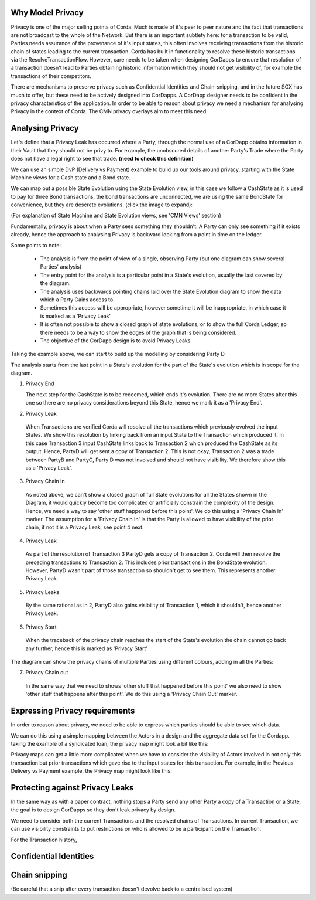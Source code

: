 
-----------------
Why Model Privacy
-----------------


Privacy is one of the major selling points of Corda. Much is made of it's peer to peer nature and the fact that transactions are not broadcast to the whole of the Network. But there is an important subtlety here: for a transaction to be valid, Parties needs assurance of the provenance of it's input states, this often involves receiving transactions from the historic chain of states leading to the current transaction. Corda has built in functionality to resolve these historic transactions via the ResolveTransactionFlow. However, care needs to be taken when designing CorDapps to ensure that resolution of a transaction doesn't lead to Parties obtaining historic information which they should not get visibility of, for example the transactions of their competitors.

There are mechanisms to preserve privacy such as Confidential Identities and Chain-snipping, and in the future SGX has much to offer, but these need to be actively designed into CorDapps. A CorDapp designer needs to be confident in the privacy characteristics of the application. In order to be able to reason about privacy we need a mechanism for analysing Privacy in the context of Corda. The CMN privacy overlays aim to meet this need.


-----------------
Analysing Privacy
-----------------

Let's define that a Privacy Leak has occurred where a Party, through the normal use of a CorDapp obtains information in their Vault that they should not be privy to. For example, the unobscured details of another Party's Trade where the Party does not have a legal right to see that trade. **(need to check this definition)**

We can use an simple DvP (Delivery vs Payment) example to build up our tools around privacy, starting with the State Machine views for a Cash state and a Bond state.

.. image:: ../resources/privacy/CMN2_P_Example_state_machines.png
  :width: 80%
  :align: center


We can map out a possible State Evolution using the State Evolution view, in this case we follow a CashState as it is used to pay for three Bond transactions, the bond transactions are unconnected, we are using the same BondState for convenience, but they are descrete evolutions.  (click the image to expand):


.. image:: ../resources/privacy/CMN2_P_Example_state_evolution.png
  :width: 100%
  :align: center


(For explanation of State Machine and State Evolution views, see 'CMN Views' section)

Fundamentally, privacy is about when a Party sees something they shouldn't. A Party can only see something if it exists already, hence the approach to analysing Privacy is backward looking from a point in time on the ledger.

Some points to note:

  - The analysis is from the point of view of a single, observing Party (but one diagram can show several Parties' analysis)
  - The entry point for the analysis is a particular point in a State's evolution, usually the last covered by the diagram.
  - The analysis uses backwards pointing chains laid over the State Evolution diagram to show the data which a Party Gains access to.
  - Sometimes this access will be appropriate, however sometime it will be inappropriate, in which case it is marked as a 'Privacy Leak'
  - It is often not possible to show a closed graph of state evolutions, or to show the full Corda Ledger, so there needs to be a way to show the edges of the graph that is being considered.
  - The objective of the CorDapp design is to avoid Privacy Leaks

Taking the example above, we can start to build up the modelling by considering Party D

.. image:: ../resources/privacy/CMN2_P_Example_partyD.png
  :width: 100%
  :align: center


The analysis starts from the last point in a State's evolution for the part of the State's evolution which is in scope for the diagram.

1. Privacy End

   The next step for the CashState is to be redeemed, which ends it's evolution. There are no more States after this one so there are no privacy considerations beyond this State, hence we mark it as a 'Privacy End'.

2. Privacy Leak

  When Transactions are verified Corda will resolve all the transactions which previously evolved the input States. We show this resolution by linking back from an input State to the Transaction which produced it. In this case Transaction 3 input CashState links back to Transaction 2 which produced the CashState as its output. Hence, PartyD will get sent a copy of Transaction 2. This is not okay, Transaction 2 was a trade between PartyB and PartyC, Party D was not involved and should not have visibility. We therefore show this as a 'Privacy Leak'.


3. Privacy Chain In

  As noted above, we can't show a closed graph of full State evolutions for all the States shown in the Diagram, it would quickly become too complicated or artificially constrain the complexity of the design. Hence, we need a way to say 'other stuff happened before this point'. We do this using a 'Privacy Chain In' marker. The assumption for a 'Privacy Chain In' is that the Party is allowed to have visibility of the prior chain, if not it is a Privacy Leak, see point 4 next.


4. Privacy Leak

  As part of the resolution of Transaction 3 PartyD gets a copy of Transaction 2. Corda will then resolve the preceding transactions to Transaction 2. This includes prior transactions in the BondState evolution. However, PartyD wasn't part of those transaction so shouldn't get to see them. This represents another Privacy Leak.


5. Privacy Leaks

  By the same rational as in 2, PartyD also gains visibility of Transaction 1, which it shouldn't, hence another Privacy Leak.


6. Privacy Start

  When the traceback of the privacy chain reaches the start of the State's evolution the chain cannot go back any further, hence this is marked as 'Privacy Start'


The diagram can show the privacy chains of multiple Parties using different colours, adding in all the Parties:


.. image:: ../resources/privacy/CMN2_P_Example_all_parties.png
  :width: 100%
  :align: center


7. Privacy Chain out

  In the same way that we need to shows 'other stuff that happened before this point' we also need to show 'other stuff that happens after this point'. We do this using a 'Privacy Chain Out' marker.

-------------------------------
Expressing Privacy requirements
-------------------------------

In order to reason about privacy, we need to be able to express which parties should be able to see which data.

We can do this using a simple mapping between the Actors in a design and the aggregate data set for the Cordapp. taking the example of a syndicated loan, the privacy map might look a bit like this:


.. image:: ../resources/privacy/CMN2_P_privacy_map.png
  :width: 80%
  :align: center


Privacy maps can get a little more complicated when we have to consider the visibility of Actors involved in not only this transaction but prior transactions which gave rise to the input states for this transaction. For example, in the Previous Delivery vs Payment example, the Privacy map might look like this:


.. image:: ../resources/privacy/CMN2_P_privacy_map_bond_cash.png
  :width: 90%
  :align: center


--------------------------------
Protecting against Privacy Leaks
--------------------------------

In the same way as with a paper contract, nothing stops a Party send any other Party a copy of a Transaction or a State, the goal is to design CorDapps so they don't leak privacy by design.

We need to consider both the current Transactions and the resolved chains of Transactions. In current Transaction, we can use visibility constraints to put restrictions on who is allowed to be a participant on the Transaction.

For the Transaction history,

-----------------------
Confidential Identities
-----------------------



--------------
Chain snipping
--------------

(Be careful that a snip after every transaction doesn't devolve back to a centralised system)
